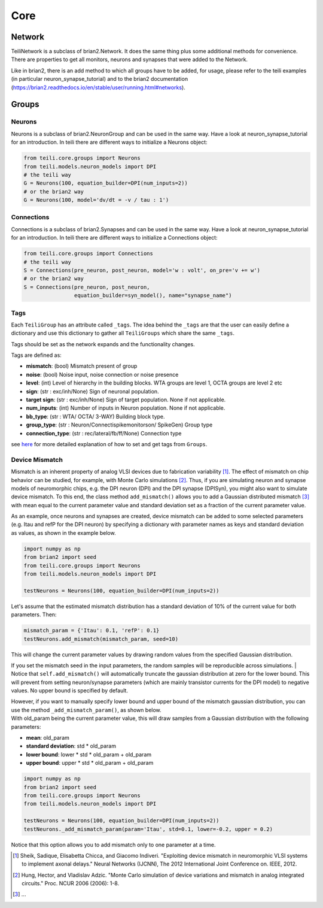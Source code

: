 ****
Core
****

Network
=======
TeiliNetwork is a subclass of brian2.Network. It does the same thing plus some additional methods for
convenience.
There are properties to get all monitors, neurons and synapses that were added to the Network.

Like in brian2, there is an add method to which all groups have to be added, for usage, please refer to the teili examples (in particular neuron_synapse_tutorial) and to the brian2 documentation (https://brian2.readthedocs.io/en/stable/user/running.html#networks).


Groups
======

Neurons
-------
Neurons is a subclass of brian2.NeuronGroup and can be used in the same way.
Have a look at neuron_synapse_tutorial for an introduction.
In teili there are different ways to initialize a Neurons object:

.. code-block:: python

    from teili.core.groups import Neurons
    from teili.models.neuron_models import DPI
    # the teili way
    G = Neurons(100, equation_builder=DPI(num_inputs=2))
    # or the brian2 way
    G = Neurons(100, model='dv/dt = -v / tau : 1')


Connections
-----------
Connections is a subclass of brian2.Synapses and can be used in the same way.
Have a look at neuron_synapse_tutorial for an introduction.
In teili there are different ways to initialize a Connections object:

.. code-block:: python

    from teili.core.groups import Connections
    # the teili way
    S = Connections(pre_neuron, post_neuron, model='w : volt', on_pre='v += w')
    # or the brian2 way
    S = Connections(pre_neuron, post_neuron,
                    equation_builder=syn_model(), name="synapse_name")

Tags
----

Each ``TeiliGroup`` has an attribute called ``_tags``. The idea behind the ``_tags`` are that the user can easily define a dictionary and use this dictionary to gather all ``TeiliGroups`` which share the same ``_tags``.

Tags should be set as the network expands and the functionality changes.

Tags are defined as:

* **mismatch**: (bool) Mismatch present of group
* **noise**: (bool) Noise input, noise connection or noise presence
* **level**: (int) Level of hierarchy in the building blocks. WTA groups are level 1, OCTA groups are level 2 etc
* **sign**: (str : exc/inh/None) Sign of neuronal population. 
* **target sign**: (str : exc/inh/None) Sign of target population. None if not applicable.
* **num_inputs**: (int) Number of inputs in Neuron population. None if not applicable.
* **bb_type**: (str : WTA/ OCTA/ 3-WAY) Building block type.
* **group_type**: (str : Neuron/Connectispikemonitorson/ SpikeGen) Group type
* **connection_type**: (str : rec/lateral/fb/ff/None) Connection type

see here_ for more detailed explanation of how to set and get tags from ``Groups``.

Device Mismatch
---------------

Mismatch is an inherent property of analog VLSI devices due to fabrication variability [1]_. The effect of mismatch on
chip behavior can be studied, for example, with Monte Carlo simulations [2]_.
Thus, if you are simulating neuron and synapse models of neuromorphic chips, e.g. the DPI neuron (DPI)
and the DPI synapse (DPISyn), you might also want to simulate device mismatch.
To this end, the class method ``add_mismatch()`` allows you to add a Gaussian distributed mismatch [3]_ with mean equal to the current
parameter value and standard deviation set as a fraction of the current parameter value.

As an example, once neurons and synapses are created, device mismatch can be added to some selected parameters (e.g. Itau and refP for the DPI neuron)
by specifying a dictionary with parameter names as keys and standard deviation as values, as shown in the example below.

.. code-block:: python

    import numpy as np
    from brian2 import seed
    from teili.core.groups import Neurons
    from teili.models.neuron_models import DPI

    testNeurons = Neurons(100, equation_builder=DPI(num_inputs=2))

Let's assume that the estimated mismatch distribution has a standard deviation of 10% of the current value for both parameters. Then:

.. code-block:: python

    mismatch_param = {'Itau': 0.1, 'refP': 0.1}
    testNeurons.add_mismatch(mismatch_param, seed=10)

| This will change the current parameter values by drawing random values from the specified Gaussian distribution.

If you set the mismatch seed in the input parameters, the random samples will be reproducible across simulations.
| Notice that ``self.add_mismatch()`` will automatically truncate the gaussian distribution
at zero for the lower bound. This will prevent from setting neuron/synapse parameters (which
are mainly transistor currents for the DPI model) to negative values. No upper bound is specified by default.

| However, if you want to manually specify lower bound and upper bound of the mismatch gaussian distribution, you can use the method ``_add_mismatch_param()``, as shown below.
| With old_param being the current parameter value, this will draw samples from a Gaussian distribution with the following parameters:

* **mean**: old_param
* **standard deviation**: std * old_param
* **lower bound**: lower * std * old_param + old_param
* **upper bound**: upper * std * old_param + old_param

.. code-block:: python

    import numpy as np
    from brian2 import seed
    from teili.core.groups import Neurons
    from teili.models.neuron_models import DPI

    testNeurons = Neurons(100, equation_builder=DPI(num_inputs=2))
    testNeurons._add_mismatch_param(param='Itau', std=0.1, lower=-0.2, upper = 0.2)

Notice that this option allows you to add mismatch only to one parameter at a time.

.. [1] Sheik, Sadique, Elisabetta Chicca, and Giacomo Indiveri. "Exploiting device mismatch in neuromorphic VLSI systems to implement axonal delays." Neural Networks (IJCNN), The 2012 International Joint Conference on. IEEE, 2012.

.. [2] Hung, Hector, and Vladislav Adzic. "Monte Carlo simulation of device variations and mismatch in analog integrated circuits." Proc. NCUR 2006 (2006): 1-8.

.. [3] ...

.. _here: https://teili.readthedocs.io/en/latest/scripts/Building%20Blocks.html#tags

